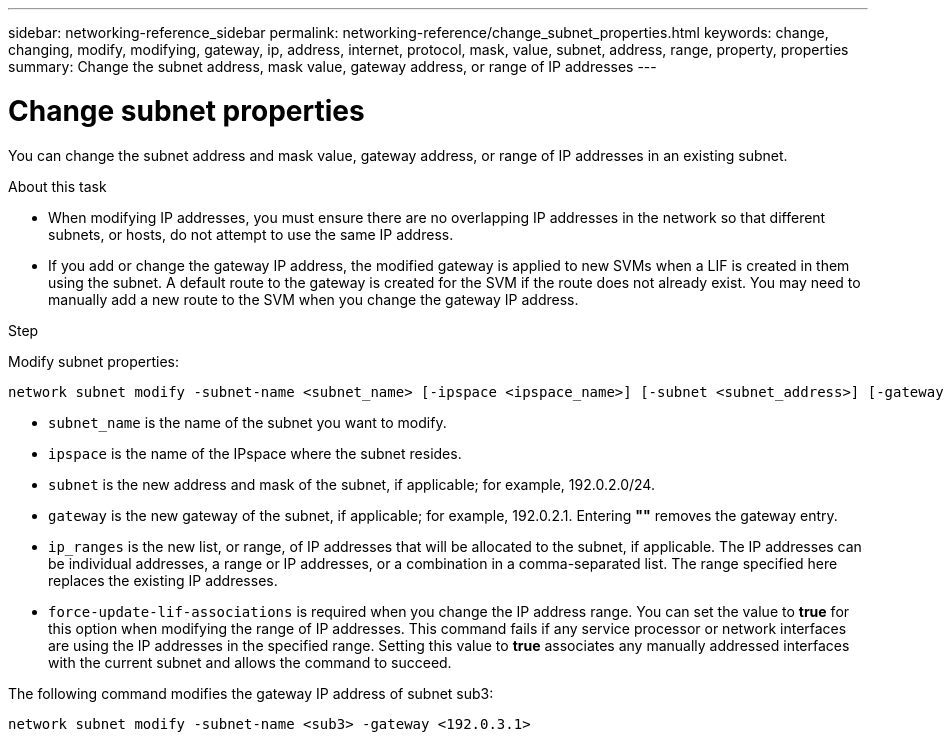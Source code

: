---
sidebar: networking-reference_sidebar
permalink: networking-reference/change_subnet_properties.html
keywords: change, changing, modify, modifying, gateway, ip, address, internet, protocol, mask, value, subnet, address, range, property, properties
summary: Change the subnet address, mask value, gateway address, or range of IP addresses
---

= Change subnet properties
:hardbreaks:
:nofooter:
:icons: font
:linkattrs:
:imagesdir: ./media/

//
// This file was created with NDAC Version 2.0 (August 17, 2020)
//
// 2020-11-23 12:34:44.430719
//
// restructured: March 2021
//

[.lead]
You can change the subnet address and mask value, gateway address, or range of IP addresses in an existing subnet.

.About this task

* When modifying IP addresses, you must ensure there are no overlapping IP addresses in the network so that different subnets, or hosts, do not attempt to use the same IP address.
* If you add or change the gateway IP address, the modified gateway is applied to new SVMs when a LIF is created in them using the subnet. A default route to the gateway is created for the SVM if the route does not already exist. You may need to manually add a new route to the SVM when you change the gateway IP address.

.Step

Modify subnet properties:

....
network subnet modify -subnet-name <subnet_name> [-ipspace <ipspace_name>] [-subnet <subnet_address>] [-gateway <gateway_address>] [-ip-ranges <ip_address_list>] [-force-update-lif-associations <true>]
....

* `subnet_name` is the name of the subnet you want to modify.
* `ipspace` is the name of the IPspace where the subnet resides.
* `subnet` is the new address and mask of the subnet, if applicable; for example, 192.0.2.0/24.
* `gateway` is the new gateway of the subnet, if applicable; for example, 192.0.2.1. Entering *""* removes the gateway entry.
* `ip_ranges` is the new list, or range, of IP addresses that will be allocated to the subnet, if applicable. The IP addresses can be individual addresses, a range or IP addresses, or a combination in a comma-separated list. The range specified here replaces the existing IP addresses.
* `force-update-lif-associations` is required when you change the IP address range. You can set the value to *true* for this option when modifying the range of IP addresses. This command fails if any service processor or network interfaces are using the IP addresses in the specified range. Setting this value to *true* associates any manually addressed interfaces with the current subnet and allows the command to succeed.

The following command modifies the gateway IP address of subnet sub3:

....
network subnet modify -subnet-name <sub3> -gateway <192.0.3.1>
....
